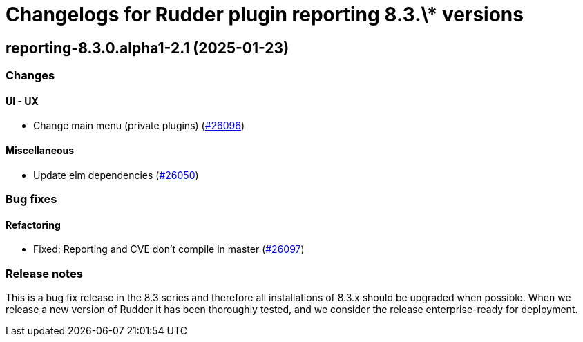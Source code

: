 = Changelogs for Rudder plugin reporting 8.3.\* versions

== reporting-8.3.0.alpha1-2.1 (2025-01-23)

=== Changes


==== UI - UX

* Change main menu (private plugins)
    (https://issues.rudder.io/issues/26096[#26096])

==== Miscellaneous

* Update elm dependencies
    (https://issues.rudder.io/issues/26050[#26050])

=== Bug fixes

==== Refactoring

* Fixed: Reporting and CVE don't compile in master
    (https://issues.rudder.io/issues/26097[#26097])

=== Release notes

This is a bug fix release in the 8.3 series and therefore all installations of 8.3.x should be upgraded when possible. When we release a new version of Rudder it has been thoroughly tested, and we consider the release enterprise-ready for deployment.

